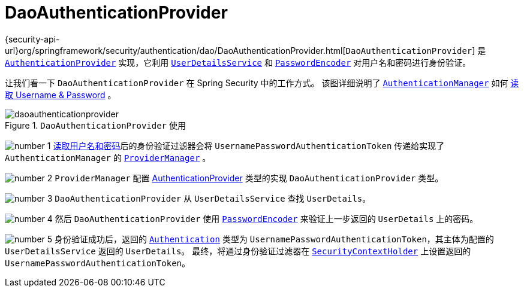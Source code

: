[[servlet-authentication-daoauthenticationprovider]]
= DaoAuthenticationProvider

{security-api-url}org/springframework/security/authentication/dao/DaoAuthenticationProvider.html[`DaoAuthenticationProvider`] 是  <<servlet-authentication-authenticationprovider,`AuthenticationProvider`>> 实现，它利用  <<servlet-authentication-userdetailsservice,`UserDetailsService`>>  和 <<servlet-authentication-password-storage,`PasswordEncoder`>> 对用户名和密码进行身份验证。

让我们看一下 `DaoAuthenticationProvider` 在 Spring Security 中的工作方式。 该图详细说明了 <<servlet-authentication-authenticationmanager,`AuthenticationManager`>>  如何  <<servlet-authentication-unpwd-input,读取 Username & Password>> 。

.`DaoAuthenticationProvider` 使用
image::{figures}/daoauthenticationprovider.png[]

image:{icondir}/number_1.png[] <<servlet-authentication-unpwd-input,读取用户名和密码>>后的身份验证过滤器会将 `UsernamePasswordAuthenticationToken` 传递给实现了 `AuthenticationManager` 的 <<servlet-authentication-providermanager,`ProviderManager`>> 。

image:{icondir}/number_2.png[] `ProviderManager` 配置  <<servlet-authentication-authenticationprovider,AuthenticationProvider>> 类型的实现 `DaoAuthenticationProvider` 类型。

image:{icondir}/number_3.png[] `DaoAuthenticationProvider` 从 `UserDetailsService` 查找 `UserDetails`。

image:{icondir}/number_4.png[] 然后 `DaoAuthenticationProvider` 使用 <<servlet-authentication-password-storage,`PasswordEncoder`>>  来验证上一步返回的 `UserDetails` 上的密码。

image:{icondir}/number_5.png[] 身份验证成功后，返回的 <<servlet-authentication-authentication,`Authentication`>>  类型为 `UsernamePasswordAuthenticationToken`，其主体为配置的 `UserDetailsService` 返回的 `UserDetails`。 最终，将通过身份验证过滤器在 <<servlet-authentication-securitycontextholder,`SecurityContextHolder`>>  上设置返回的 `UsernamePasswordAuthenticationToken`。
